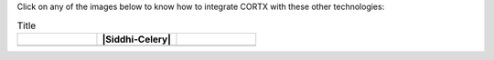 Click on any of the images below to know how to integrate CORTX with these other technologies:

.. list-table:: Title
   :widths: 30 30 30
   :header-rows: 1

   * - |Splunk|
     - |Siddhi-Celery|
     - |TensorFlow|
   * - |FHIR|
     - |Prometheus|
     - |ImagesApi|
   
.. |Splunk| image:: SplunkLogo.png
   :target: https://github.com/Seagate/cortx/blob/main/doc/integrations/splunk.md

.. |Prometheus| image:: PrometheusLogo.png
   :target: https://github.com/Seagate/cortx/blob/main/doc/integrations/prometheus.md

.. |Siddhi-Celery| image:: siddhi-logo.png
   
   :target: siddhi-celery.md

.. |FHIR| image:: FHIR-LOGO.png
   :width: 0 em
   :target: https://github.com/Seagate/cortx/blob/main/doc/integrations/fhir.md

.. |TensorFlow| image:: tensorflow.png
   :target: https://github.com/Seagate/cortx/blob/main/doc/integrations/tensorflow

.. |ImagesApi| image:: images-api.png
   :width: 0 em
   :target: https://github.com/Seagate/cortx/blob/main/doc/integrations/images-api.md   
